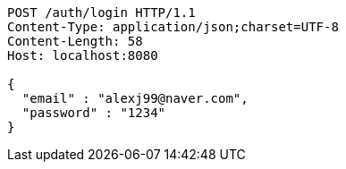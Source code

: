 [source,http,options="nowrap"]
----
POST /auth/login HTTP/1.1
Content-Type: application/json;charset=UTF-8
Content-Length: 58
Host: localhost:8080

{
  "email" : "alexj99@naver.com",
  "password" : "1234"
}
----